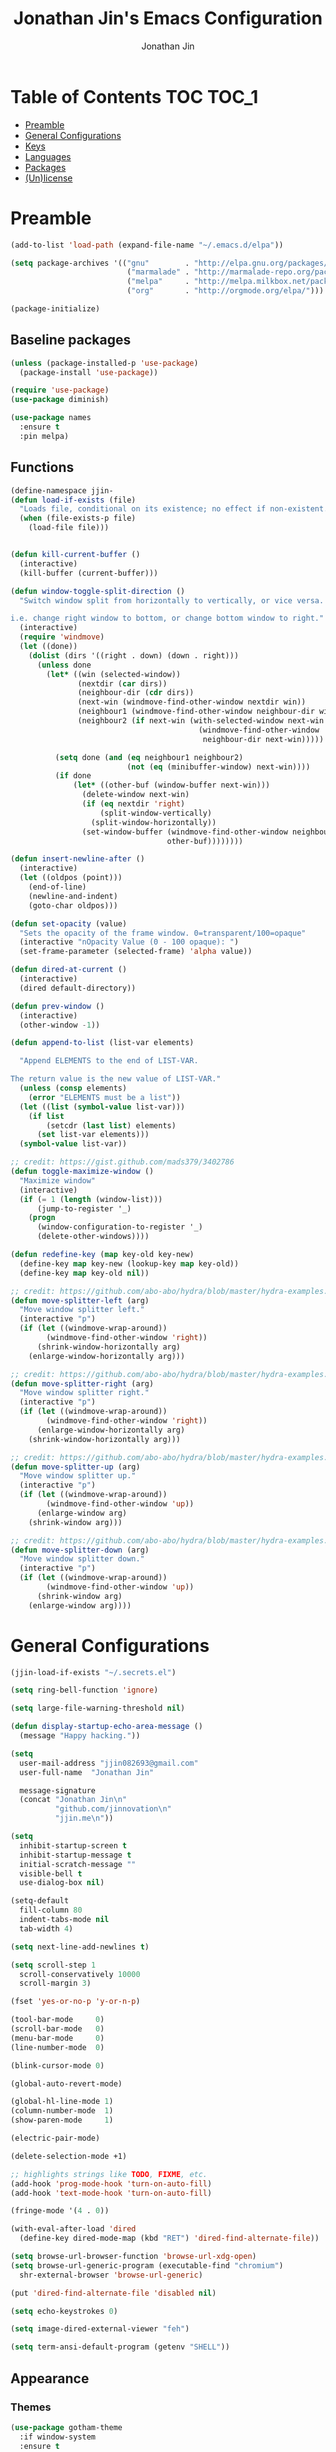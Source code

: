#+TITLE: Jonathan Jin's Emacs Configuration
#+AUTHOR: Jonathan Jin
#+PROPERTY: header-args:emacs-lisp :exports code :results none :tangle init.el

[[http://img.shields.io/:license-unlicense-blue.svg]]

* Table of Contents                                                  :TOC:TOC_1:
 - [[#preamble][Preamble]]
 - [[#general-configurations][General Configurations]]
 - [[#keys][Keys]]
 - [[#languages][Languages]]
 - [[#packages][Packages]]
 - [[#unlicense][(Un)license]]

* Preamble

  #+BEGIN_SRC emacs-lisp
    (add-to-list 'load-path (expand-file-name "~/.emacs.d/elpa"))

    (setq package-archives '(("gnu"        . "http://elpa.gnu.org/packages/")
                              ("marmalade" . "http://marmalade-repo.org/packages/")
                              ("melpa"     . "http://melpa.milkbox.net/packages/")
                              ("org"       . "http://orgmode.org/elpa/")))

    (package-initialize)
  #+END_SRC

** Baseline packages

   #+BEGIN_SRC emacs-lisp
     (unless (package-installed-p 'use-package)
       (package-install 'use-package))

     (require 'use-package)
     (use-package diminish)

     (use-package names
       :ensure t
       :pin melpa)
   #+END_SRC

** Functions

   #+BEGIN_SRC emacs-lisp
     (define-namespace jjin-
     (defun load-if-exists (file)
       "Loads file, conditional on its existence; no effect if non-existent."
       (when (file-exists-p file)
         (load-file file)))


     (defun kill-current-buffer ()
       (interactive)
       (kill-buffer (current-buffer)))

     (defun window-toggle-split-direction ()
       "Switch window split from horizontally to vertically, or vice versa.

     i.e. change right window to bottom, or change bottom window to right."
       (interactive)
       (require 'windmove)
       (let ((done))
         (dolist (dirs '((right . down) (down . right)))
           (unless done
             (let* ((win (selected-window))
                    (nextdir (car dirs))
                    (neighbour-dir (cdr dirs))
                    (next-win (windmove-find-other-window nextdir win))
                    (neighbour1 (windmove-find-other-window neighbour-dir win))
                    (neighbour2 (if next-win (with-selected-window next-win
                                               (windmove-find-other-window
                                                neighbour-dir next-win)))))

               (setq done (and (eq neighbour1 neighbour2)
                               (not (eq (minibuffer-window) next-win))))
               (if done
                   (let* ((other-buf (window-buffer next-win)))
                     (delete-window next-win)
                     (if (eq nextdir 'right)
                         (split-window-vertically)
                       (split-window-horizontally))
                     (set-window-buffer (windmove-find-other-window neighbour-dir)
                                        other-buf))))))))

     (defun insert-newline-after ()
       (interactive)
       (let ((oldpos (point)))
         (end-of-line)
         (newline-and-indent)
         (goto-char oldpos)))

     (defun set-opacity (value)
       "Sets the opacity of the frame window. 0=transparent/100=opaque"
       (interactive "nOpacity Value (0 - 100 opaque): ")
       (set-frame-parameter (selected-frame) 'alpha value))

     (defun dired-at-current ()
       (interactive)
       (dired default-directory))

     (defun prev-window ()
       (interactive)
       (other-window -1))

     (defun append-to-list (list-var elements)

       "Append ELEMENTS to the end of LIST-VAR.

     The return value is the new value of LIST-VAR."
       (unless (consp elements)
         (error "ELEMENTS must be a list"))
       (let ((list (symbol-value list-var)))
         (if list
             (setcdr (last list) elements)
           (set list-var elements)))
       (symbol-value list-var))

     ;; credit: https://gist.github.com/mads379/3402786
     (defun toggle-maximize-window ()
       "Maximize window"
       (interactive)
       (if (= 1 (length (window-list)))
           (jump-to-register '_)
         (progn
           (window-configuration-to-register '_)
           (delete-other-windows))))

     (defun redefine-key (map key-old key-new)
       (define-key map key-new (lookup-key map key-old))
       (define-key map key-old nil))

     ;; credit: https://github.com/abo-abo/hydra/blob/master/hydra-examples.el
     (defun move-splitter-left (arg)
       "Move window splitter left."
       (interactive "p")
       (if (let ((windmove-wrap-around))
             (windmove-find-other-window 'right))
           (shrink-window-horizontally arg)
         (enlarge-window-horizontally arg)))

     ;; credit: https://github.com/abo-abo/hydra/blob/master/hydra-examples.el
     (defun move-splitter-right (arg)
       "Move window splitter right."
       (interactive "p")
       (if (let ((windmove-wrap-around))
             (windmove-find-other-window 'right))
           (enlarge-window-horizontally arg)
         (shrink-window-horizontally arg)))

     ;; credit: https://github.com/abo-abo/hydra/blob/master/hydra-examples.el
     (defun move-splitter-up (arg)
       "Move window splitter up."
       (interactive "p")
       (if (let ((windmove-wrap-around))
             (windmove-find-other-window 'up))
           (enlarge-window arg)
         (shrink-window arg)))

     ;; credit: https://github.com/abo-abo/hydra/blob/master/hydra-examples.el
     (defun move-splitter-down (arg)
       "Move window splitter down."
       (interactive "p")
       (if (let ((windmove-wrap-around))
             (windmove-find-other-window 'up))
           (shrink-window arg)
         (enlarge-window arg))))
   #+END_SRC

* General Configurations

  #+BEGIN_SRC emacs-lisp
    (jjin-load-if-exists "~/.secrets.el")

    (setq ring-bell-function 'ignore)

    (setq large-file-warning-threshold nil)

    (defun display-startup-echo-area-message ()
      (message "Happy hacking."))

    (setq
      user-mail-address "jjin082693@gmail.com"
      user-full-name  "Jonathan Jin"

      message-signature
      (concat "Jonathan Jin\n"
              "github.com/jinnovation\n"
              "jjin.me\n"))

    (setq
      inhibit-startup-screen t
      inhibit-startup-message t
      initial-scratch-message ""
      visible-bell t
      use-dialog-box nil)

    (setq-default
      fill-column 80
      indent-tabs-mode nil
      tab-width 4)

    (setq next-line-add-newlines t)

    (setq scroll-step 1
      scroll-conservatively 10000
      scroll-margin 3)

    (fset 'yes-or-no-p 'y-or-n-p)

    (tool-bar-mode     0)
    (scroll-bar-mode   0)
    (menu-bar-mode     0)
    (line-number-mode  0)

    (blink-cursor-mode 0)

    (global-auto-revert-mode)

    (global-hl-line-mode 1)
    (column-number-mode  1)
    (show-paren-mode     1)

    (electric-pair-mode)

    (delete-selection-mode +1)

    ;; highlights strings like TODO, FIXME, etc.
    (add-hook 'prog-mode-hook 'turn-on-auto-fill)
    (add-hook 'text-mode-hook 'turn-on-auto-fill)

    (fringe-mode '(4 . 0))

    (with-eval-after-load 'dired
      (define-key dired-mode-map (kbd "RET") 'dired-find-alternate-file))

    (setq browse-url-browser-function 'browse-url-xdg-open)
    (setq browse-url-generic-program (executable-find "chromium")
      shr-external-browser 'browse-url-generic)

    (put 'dired-find-alternate-file 'disabled nil)

    (setq echo-keystrokes 0)

    (setq image-dired-external-viewer "feh")

    (setq term-ansi-default-program (getenv "SHELL"))
  #+END_SRC

** Appearance

*** Themes

    #+BEGIN_SRC emacs-lisp
      (use-package gotham-theme
        :if window-system
        :ensure t
        :config
        (load-theme 'gotham t))
    #+END_SRC

*** General

    #+BEGIN_SRC emacs-lisp
      (setq-default x-stretch-cursor t)

      (setq custom-safe-themes t)

      (defconst bg-color "black")

      (defun fontify-frame ()
        (interactive)
        (if (display-graphic-p)
            (progn
              (if (> (frame-pixel-width) 2000)
                  (set-frame-parameter nil 'font "Terminus 10")
                (set-frame-parameter nil 'font "Terminus 04")))))

      (fontify-frame)
      (add-hook 'focus-in-hook 'fontify-frame)

      (set-background-color bg-color)
      (set-face-attribute 'fringe nil :background bg-color)

      (when (functionp 'set-fontset-font)
        (set-fontset-font "fontset-default"
                          'unicode
                          (font-spec :family "DejaVu Sans Mono")))

      (jjin-set-opacity 90)
    #+END_SRC

** Environment-specific

*** Mac

    #+BEGIN_SRC emacs-lisp
      (defconst macosp (eq system-type 'darwin)
        "t when system is Mac.")

      (when macosp
          (setq mac-command-modifier 'meta))
    #+END_SRC

* Keys

** Personal maps

   #+BEGIN_SRC emacs-lisp
     (define-prefix-command 'jjin-vc-map)
     (bind-key "C-c v" 'jjin-vc-map)

     (define-prefix-command 'jjin-chat-map)
     (bind-key "C-c i" 'jjin-chat-map)

     (define-prefix-command 'jjin-window-map)
     (bind-key "C-c w" 'jjin-window-map)

     (define-prefix-command 'jjin-comment-map)
     (bind-key "C-c c" 'jjin-comment-map)

     (define-prefix-command 'jjin-exec-map)
     (bind-key "C-c e" 'jjin-exec-map)

     (define-prefix-command 'jjin-term-map)
     (bind-key "C-c t" 'jjin-term-map)

     (define-prefix-command 'jjin-buffer-map)
     (bind-key "C-c b" 'jjin-buffer-map)
   #+END_SRC

** Keybindings

   #+BEGIN_SRC emacs-lisp
     (bind-keys :map global-map
                ("C-x |"              . jjin-window-toggle-split-direction)
                ("C-x k"              . jjin-kill-current-buffer)

                ("RET"                . newline-and-indent))

     (unbind-key "<menu>")
     (unbind-key "M-`")
     (unbind-key "C-c C-w")
     (unbind-key "C-x C-n")      ; set-goal-column

     (unbind-key "<f10>")
     (unbind-key "<f11>")
     (unbind-key "M-<f10>")
     (unbind-key "<escape> <f10>")

     (bind-keys :map jjin-window-map
                ("v" . split-window-right)
                ("s" . split-window-below)
                ("j" . windmove-down)
                ("k" . windmove-up)
                ("h" . windmove-left)
                ("l" . windmove-right)
                ("z" . jjin-toggle-maximize-window)
                ("q" . delete-window)
                ("Q" . kill-buffer-and-window)
                ("H" . jjin-move-splitter-left)
                ("L" . jjin-move-splitter-right)
                ("J" . jjin-move-splitter-down)
                ("K" . jjin-move-splitter-up)
                ("b" . balance-windows))

     (bind-keys :map jjin-buffer-map
                ("r" . rename-buffer))
   #+END_SRC

* Languages

** C

   #+BEGIN_SRC emacs-lisp
     (setq c-block-comment-prefix "* ")

     (defvaralias 'c-basic-offset 'tab-width)
   #+END_SRC

** Lisp

   #+BEGIN_SRC emacs-lisp
     (add-to-list 'auto-mode-alist '("emacs$" . emacs-lisp-mode))
     (add-to-list 'auto-mode-alist '("Cask" . emacs-lisp-mode))
   #+END_SRC

** Javascript

   #+BEGIN_SRC emacs-lisp
     (defvaralias 'js-indent-level 'tab-width)
   #+END_SRC

** LaTeX

   #+BEGIN_SRC emacs-lisp
     ;; sets latex-mode to compile w/ pdflatex by default
     (setq TeX-PDF-mode t
         TeX-parse-self t
         TeX-newline-function 'reindent-then-newline-and-indent)

     (eval-after-load "tex"
         '(setcdr (assoc "LaTeX" TeX-command-list)
              '("%`%l%(mode) -shell-escape%' %t"
                   TeX-run-TeX nil (latex-mode doctex-mode) :help "Run LaTeX")))

     ;; latex-mode-specific hooks (because latex-mode is not derived from prog-mode)
     (add-hook 'LaTeX-mode-hook
         (lambda ()
             (TeX-fold-mode 1)
             (auto-fill-mode)
             (add-to-list 'TeX-command-list '("XeLaTeX" "%`xelatex%(mode)%' %t"
                                                 TeX-run-TeX nil t))))
   #+END_SRC

** zsh

   #+BEGIN_SRC emacs-lisp
     (add-to-list 'auto-mode-alist '("zshrc$" . sh-mode))
     (add-to-list 'auto-mode-alist '("\\.zsh$" . sh-mode))
   #+END_SRC

* Packages

** =ace-link=

   #+BEGIN_SRC emacs-lisp
     (use-package ace-link
       :config
       (ace-link-setup-default))
   #+END_SRC

** =ace-window=

   #+BEGIN_SRC emacs-lisp
     (use-package ace-window
       :ensure t
       :init
       (setq aw-keys '(?a ?r ?s ?t ?q ?w ?f ?p))

       :config
       (add-to-list 'aw-ignored-buffers "mu4e-update")
       (bind-key "w" 'ace-window jjin-window-map))
   #+END_SRC

** =ansi-color=

   #+BEGIN_SRC emacs-lisp
     (use-package ansi-color
       :init
       (setq ansi-color-faces-vector
         [default bold shadow italic underline bold bold-italic bold])
       (setq compilation-scroll-output t)
       :config
       (defun colorize-compilation-buffer ()
         (toggle-read-only)
         (ansi-color-apply-on-region (point-min) (point-max))
         (toggle-read-only))

       (add-hook 'compilation-filter-hook 'colorize-compilation-buffer))
   #+END_SRC

** =circe=

   #+BEGIN_SRC emacs-lisp
     (use-package circe
       :commands (circe-chat-mode
                   circe-server-mode
                   circe-query-mode
                   circe-channel-mode)
       :init
       (bind-key "i" 'circe jjin-exec-map)
       (setq
         circe-default-nick "jjin"
         circe-default-user "jjin"
         circe-default-part-message "Peace."
         circe-default-quit-message "Peace.")

       (setq circe-use-cycle-completion t
         circe-reduce-lurker-spam t)

       (setq circe-network-options
         '(("Freenode"
             :nick "jjin"
             :channels ("#emacs" "#archlinux")
             :nickserv-password ,freenode-pass)
            ("Bitlbee"
              :service "6667"
              :nickserv-password ,bitlbee-pass
              :nickserv-mask "\\(bitlbee\\|root\\)!\\(bitlbee\\|root\\)@"
              :nickserv-identify-challenge "use the \x02identify\x02 command to identify yourself"
              :nickserv-identify-command "PRIVMSG &bitlbee :identify {password}"
              :nickserv-identify-confirmation "Password accepted, settings and accounts loaded")))

       (setq
         circe-format-self-say "<{nick}> {body}"
         circe-format-server-topic "*** Topic change by {origin}: {topic-diff}")
       (setq circe-color-nicks-everywhere t)

       :config
       (add-hook 'circe-chat-mode-hook 'my-circe-prompt)
       (defun my-circe-prompt ()
         (lui-set-prompt
           (concat (propertize (concat (buffer-name) ">")
                     'face 'circe-prompt-face)
             " ")))

       (enable-circe-color-nicks)

       (use-package helm-circe
         :config
         (bind-keys :map jjin-chat-map
           ("i" . helm-circe)
           ("n" . helm-circe-new-activity))))
   #+END_SRC

** =conf-mode=

   #+BEGIN_SRC emacs-lisp
     (use-package conf-mode
       :mode
       (;; systemd
         ("\\.service\\'"     . conf-unix-mode)
         ("\\.timer\\'"      . conf-unix-mode)
         ("\\.target\\'"     . conf-unix-mode)
         ("\\.mount\\'"      . conf-unix-mode)
         ("\\.automount\\'"  . conf-unix-mode)
         ("\\.slice\\'"      . conf-unix-mode)
         ("\\.socket\\'"     . conf-unix-mode)
         ("\\.path\\'"       . conf-unix-mode)
         
         ;; general
         ("conf\\(ig\\)?$"   . conf-mode)
         ("rc$"              . conf-mode)))

   #+END_SRC

** =company=

   #+BEGIN_SRC emacs-lisp
     (use-package company
       :diminish company-mode
       :ensure t
       :config
       (add-hook 'after-init-hook 'global-company-mode)
       (setq company-idle-delay 0.1)
       (use-package helm-company
         :ensure t))
   #+END_SRC

** =dired=

   #+BEGIN_SRC emacs-lisp
     (use-package dired-open
       :ensure t
       :init
       (setq dired-open-extensions '(("mp4" . "vlc"))))
   #+END_SRC

** =doc-view-mode=

   #+BEGIN_SRC emacs-lisp
     (use-package doc-view
       :init
       (setq doc-view-resolution 200))
   #+END_SRC

** =debbugs=

   #+BEGIN_SRC emacs-lisp
     (use-package debbugs
       :ensure t)
   #+END_SRC

** =elfeed=

   #+BEGIN_SRC emacs-lisp
     (use-package elfeed
       :ensure t
       :commands (elfeed-search-mode elfeed-show-mode)
       :init
       (setq elfeed-feeds
         '(("http://www.aljazeera.com/Services/Rss/?PostingId=2007731105943979989"
             news)
            ("http://rss.nytimes.com/services/xml/rss/nyt/HomePage.xml" news)
            ("http://ny.curbed.com/atom.xml" realestate news)
            ("http://www.avclub.com/feed/rss/" film entertainment news)
            ("http://fivethirtyeight.com/all/feed")
            ("http://www.tor.com/rss/frontpage_full" literature)
            ("http://feeds.feedburner.com/themillionsblog/fedw" literature)
            ("http://www.newyorker.com/feed/books" literature)
            ("http://feeds.feedburner.com/nybooks" literature)
            ("http://longform.org/feed.rss")
            ("http://feeds.feedburner.com/mcsweeneys/")

            ("http://feeds.bbci.co.uk/news/world/rss.xml"                    news)
            ("http://feeds.bbci.co.uk/news/business/rss.xml"                 news)
            ("http://feeds.bbci.co.uk/news/technology/rss.xml"               news tech)
            ("http://feeds.bbci.co.uk/news/entertainment_and_arts/rss.xml"   news)

            ("http://en.boxun.com/feed/"                                     news china)

            ("http://feeds.99percentinvisible.org/99percentinvisible" design podcast)
            ("http://feeds.feedburner.com/ucllc/artofthemenu"         design)
            ("http://feeds.feedburner.com/ucllc/brandnew"             design)

            ("http://rss.escapistmagazine.com/news/0.xml"         entertainment videogames)
            ("http://rss.escapistmagazine.com/videos/list/1.xml"  entertainment videogames)
            ("http://www.engadget.com/tag/@gaming/rss.xml"        entertainment videogames)
            ("http://feeds.feedburner.com/RockPaperShotgun"       entertainment videogames)
            ("http://screenrant.com/feed/"                        entertainment movies)

            ;; software
            ("https://news.ycombinator.com/rss"                software news)
            ("http://usesthis.com/feed/"                       software)
            ("http://endlessparentheses.com/atom.xml"          software emacs)
            ("http://feeds.feedburner.com/codinghorror"        software)
            ("http://syndication.thedailywtf.com/TheDailyWtf"  software)
            ("http://feeds.feedburner.com/thisdeveloperslife"  software)
            ("http://feeds.feedburner.com/oreilly/news"        software)
            ("http://www.joelonsoftware.com/rss.xml"           software)
            ("http://onethingwell.org/rss"                     software tech)
            ("http://syndication.thedailywtf.com/TheDailyWtf"  software)
            ("http://githubengineering.com/atom.xml"           software tech)

            ("http://pandodaily.com.feedsportal.com/c/35141/f/650422/index.rss"  tech)
            ("https://medium.com/feed/backchannel"                               tech software)
            ("http://feeds.feedburner.com/laptopmag"                             tech)
            ("http://recode.net/feed/"                                           tech)
            ("http://recode.net/category/reviews/feed/"                          tech)
            ("http://feeds.feedburner.com/AndroidPolice"                         tech android)
            ("http://bits.blogs.nytimes.com/feed/"                               tech)

            ("http://www.eater.com/rss/index.xml"                     food)
            ("http://ny.eater.com/rss/index.xml"                      food ny)
            ("http://notwithoutsalt.com/feed/"                        food)
            ("http://feeds.feedburner.com/nymag/Food"                 food)
            ("http://feeds.feedburner.com/seriouseatsfeaturesvideos"  food)
            ("http://feeds.feedburner.com/blogspot/sBff")

            ("http://xkcd.com/rss.xml"                      comic)
            ("http://feeds.feedburner.com/Explosm"          comic)
            ("http://feed.dilbert.com/dilbert/daily_strip"  comic)
            ("http://feeds.feedburner.com/smbc-comics/PvLb" comic)
            ("http://www.questionablecontent.net/QCRSS.xml" comic)
            ("http://phdcomics.com/gradfeed.php"            comic)

            ("http://feeds.feedburner.com/wondermark"       comic)))

       (setq elfeed-max-connections 10)

       (setq url-queue-timeout 30)

       (bind-keys :map jjin-exec-map
         ("e" . elfeed))

       :config
       (bind-key "<SPC>" 'next-line elfeed-search-mode-map)

       (set-face-attribute
        'elfeed-search-unread-title-face
        nil
        :weight 'normal
        :foreground (face-attribute 'default :foreground))
       (set-face-attribute
        'elfeed-search-title-face
        nil
        :foreground (face-attribute 'font-lock-comment-face :foreground)))
   #+END_SRC

** =ess=

   #+BEGIN_SRC emacs-lisp
     (use-package ess-site
       :disabled t
       :ensure ess
       :commands (inferior-ess-mode ess-help-mode)
       :init
       (setq inferior-R-args "--quiet")

       :config
       (bind-key "C-c C-w" nil inferior-ess-mode-map))
   #+END_SRC

** Evil (base + extras)

   #+BEGIN_SRC emacs-lisp
     (use-package evil
       :ensure t
       :defines evil-normal-state-map
       :init
       (setq evil-esc-delay 0)

       :config
       (jjin-append-to-list 'evil-emacs-state-modes
         '(eshell-mode
            calendar-mode

            debbugs-gnu-mode

            finder-mode
            info-mode

            eww-mode
            eww-bookmark-mode

            dired-mode
            image-mode
            image-dired-thumbnail-mode
            image-dired-display-image-mode
            pdf-view-mode
            pdf-outline-minor-mode

            git-rebase-mode

            inferior-ess-mode

            help-mode
            ess-help-mode

            paradox-menu-mode

            circe-chat-mode circe-server-mode circe-query-mode circe-channel-mode
            elfeed-search-mode elfeed-show-mode))
       ;; FIXME: what's the diff between set-initial-state and adding to list directly?
       (evil-set-initial-state 'term-mode 'emacs)
       (jjin-append-to-list 'evil-insert-state-modes '(org-capture-mode))

       (bind-keys :map evil-emacs-state-map
         ("<escape>" . evil-execute-in-normal-state))

       (use-package evil-numbers
         :ensure t
         :config
         (bind-keys :map evil-normal-state-map
           ("C-a"   . evil-numbers/inc-at-pt)
           ("C-c -" . evil-numbers/dec-at-pt)))

       (use-package evil-search-highlight-persist
         :ensure t
         :config
         (bind-key "C-l" 'evil-search-highlight-persist-remove-all
           evil-normal-state-map)
         (global-evil-search-highlight-persist t)

         (set-face-attribute
           'evil-search-highlight-persist-highlight-face
           nil
           :background (face-attribute 'match :background)))

       (evil-mode 1)

       (use-package evil-leader
         :disabled t
         :ensure t
         :config
         (evil-leader/set-leader "<SPC>")
         (global-evil-leader-mode))

       (use-package evil-surround
         :ensure t
         :config
         (global-evil-surround-mode 1))

       (use-package evil-nerd-commenter
         :ensure t
         :config
         (bind-keys :map jjin-comment-map
           ("i" . evilnc-comment-or-uncomment-lines)
           ("l" . evilnc-quick-comment-or-uncomment-to-the-line)
           ("c" . evilnc-copy-and-comment-lines)
           ("p" . evilnc-comment-or-uncomment-paragraphs)
           ("v" . evilnc-toggle-invert-comment-line-by-line))))
   #+END_SRC

** =fill-column-indicator=

   #+BEGIN_SRC emacs-lisp
     (use-package fill-column-indicator
       :ensure t
       :config
       (add-hook 'prog-mode-hook 'turn-on-fci-mode)
       (setq fci-rule-color (face-attribute 'hl-line :background)))
   #+END_SRC

** Git

*** =git-commit-mode=

    #+BEGIN_SRC emacs-lisp
      (use-package git-commit-mode
        :commands git-commit-mode)
    #+END_SRC

*** =gitconfig-mode=
    #+BEGIN_SRC emacs-lisp
      (use-package gitconfig-mode
        :ensure t
        :mode "gitconfig")
    #+END_SRC

*** =gitignore-mode=

    #+BEGIN_SRC emacs-lisp
      (use-package gitignore-mode
        :ensure t
        :mode "gitignore")
    #+END_SRC

*** =magit=

    #+BEGIN_SRC emacs-lisp
      (use-package magit
        :ensure t
        :config
        (bind-keys :map jjin-vc-map
                   ("s" . magit-status)
                   ("l" . magit-log-popup)
                   ("b" . magit-blame-popup)
                   ("c" . magit-checkout)
                   ("C" . magit-branch-and-checkout))
        ;; removes 1.4.0 warning in arguably cleaner way
        (remove-hook 'after-init-hook 'magit-maybe-show-setup-instructions))
    #+END_SRC

** =helm=

   #+BEGIN_SRC emacs-lisp
     (use-package helm
       :ensure t
       :diminish helm-mode
       :bind (("C-x m"    . helm-M-x)
               ("C-x C-f" . helm-find-files)
               ("C-x b"   . helm-buffers-list))
       :init
       (setq
         helm-external-programs-associations '(("pdf" . "zathura"))
         helm-split-window-in-side-p t)

       :config
       (helm-mode 1)
       (helm-autoresize-mode t))

     (use-package helm-projectile
       :ensure t
       :config
       (bind-keys :map projectile-command-map
         ("p"   . helm-projectile)
         ("f"   . helm-projectile-find-file)
         ("F"   . helm-projectile-find-file-in-known-projects)
         ("s s" . helm-projectile-ag)))

     (use-package helm-swoop
       :disabled t)
   #+END_SRC

** =linum=

   #+BEGIN_SRC emacs-lisp
     (use-package linum
       :ensure t
       :config
       (setq linum-format 'dynamic)
       (global-linum-mode 1)

       (defconst linum-mode-excludes
         '(doc-view-mode

            ;; FIXME: make conditional on num lines
            org-mode

            debbugs-gnu-mode

            pdf-view-mode
            paradox-menu-mode

            magit-mode

            elfeed-show-mode
            elfeed-search-mode
            gnus-group-mode
            mu4e-main-mode
            mu4e-headers-mode
            mu4e-view-mode
            mu4e~update-mail-mode

            circe-chat-mode
            circe-server-mode
            circe-query-mode
            circe-channel-mode
            eww-mode

            inferior-ess-mode
            term-mode)
         "List of major modes preventing linum to be enabled in the buffer.")

       (defadvice linum-mode (around linum-mode-selective activate)
         "Avoids enabling of linum-mode in the buffer having major mode set to one
     of listed in `linum-mode-excludes'."
         (unless (member major-mode linum-mode-excludes)
           ad-do-it))

       (setq linum-relative-current-symbol "")

       (use-package linum-relative)
       (set-face-attribute 'linum nil :background bg-color))
   #+END_SRC

** =fic-mode=

   #+BEGIN_SRC emacs-lisp
     (use-package fic-mode
       :ensure t
       :commands fic-mode
       :diminish fic-mode
       :config
       (add-hook 'prog-mode-hook 'fic-mode)
       (add-hook 'LaTeX-mode-hook 'fic-mode))
   #+END_SRC

** =multi-term=

   #+BEGIN_SRC emacs-lisp
     (use-package multi-term
       :ensure t
       :config
       (bind-keys :map jjin-term-map
                  ("t" . multi-term)
                  ("n" . multi-term-next)
                  ("p" . multi-term-prev)
                  ("d" . multi-term-dedicated-toggle))

       (setq term-bind-key-alist
             '(("C-c C-k" . term-line-mode)
               ("M-]" . multi-term-next)
               ("M-[" . multi-term-prev)
               ("C-c C-c" . term-interrupt-subjob)
               ("C-c C-e" . term-send-esc)
               ("C-m" . term-send-return)
               ("C-y" . term-paste)
               ("M-f" . term-send-forward-word)
               ("M-b" . term-send-backward-word)
               ("M-o" . term-send-backspace)
               ("M-p" . term-send-up)
               ("M-n" . term-send-down)
               ("M-M" . term-send-forward-kill-word)
               ("M-N" . term-send-backward-kill-word)
               ("<M-backspace>" . term-send-backward-kill-word)
               ("M-r" . term-send-reverse-search-history)
               ("M-," . term-send-raw)
               ("M-." . comint-dynamic-complete))))
   #+END_SRC

** =mu4e=

   #+BEGIN_SRC emacs-lisp
     (use-package mu4e
       :commands (mu4e
                   mu4e-main-mode
                   mu4e-view-mode
                   mu4e-about-mode
                   mu4e-headers-mode
                   mu4e-compose-mode)
       :init
       (bind-keys :map jjin-exec-map ("m" . mu4e))

       :config
       (setq
        mu4e-maildir "~/mail"

        mu4e-drafts-folder "/personal/drafts"
        mu4e-sent-folder   "/personal/sent")

       (defvar my-mu4e-account-alist
         '(("okc"
            (user-mail-address "jonathan@okcupid.com")
            (mu4e-drafts-folder "/okc/drafts")
            (mu4e-sent-folder   "/okc/sent")
            (smtpmail-smtp-user "jonathan@okcupid.com"))
           ("personal"
            (user-mail-address "jonathan@jjin.me")
            (mu4e-drafts-folder "/personal/drafts")
            (mu4e-sent-folder   "/personal/sent"))))

       ;; TODO: DRY these out
       (setq mu4e-trash-folder
             (lambda (msg)
               "Set the trash folder for MSG."
               (let ((maildir (mu4e-message-field msg :maildir))
                     (subject (mu4e-message-field msg :subject))
                     folder)
                 (cond
                  ((string-match "okc" maildir)
                   ;; FIXME: /dev/null?
                   (setq folder "/okc/trash"))

                  ((string-match "personal" maildir)
                   (setq folder "/personal/trash"))
                 folder))))

       (setq mu4e-refile-folder
             (lambda (msg)
               "Set the refile folder for MSG."
               (let ((maildir (mu4e-message-field msg :maildir))
                     (subject (mu4e-message-field msg :subject))
                     folder)
                 (cond
                  ((string-match "okc" maildir)
                   (setq folder "/okc/archive"))

                  ((string-match "personal" maildir)
                   (setq folder "/personal/archive"))
                 folder))))

       ;; don't save message to Sent Messages, Gmail/IMAP takes care of this
       ;; (See the documentation for `mu4e-sent-messages-behavior' if you have
       ;; additional non-Gmail addresses and want assign them different
       ;; behavior.)
       (setq mu4e-sent-messages-behavior 'delete)

       (setq mu4e-maildir-shortcuts
             '(("/okc/INBOX"        . ?i)
               ("/okc/sent"         . ?s)
               ("/okc/archive"      . ?a)
               ("/okc/Reports"      . ?r)
               ("/okc/Commits"      . ?c)
               ("/personal/INBOX"   . ?I)
               ("/personal/sent"    . ?S)
               ("/personal/drafts"  . ?D)
               ("/personal/archive" . ?A)))

       ;; getting mail is left to other parts of the system -- specifically,
       ;; `offlineimap' and `systemd'
       (setq mu4e-get-mail-command "true")

       (setq mu4e-user-mail-address-list
             '("jjin082693@gmail.com"
               "jjin082693@uchicago.edu"
               "jonathan@jjin.me"
               "jonathan@okcupid.com"))

       (defvaralias 'mu4e-compose-signature 'message-signature)

       ;; don't keep message buffers around
       (setq message-kill-buffer-on-exit t)

       (setq
         mu4e-html-renderer 'w3m
         mu4e-html2text-command "w3m -dump -T text/html")

       ;; make sure the gnutls command line utils are installed
       ;; (require 'smtpmail)

       (setq
        message-send-mail-function 'smtpmail-send-it
        smtpmail-stream-type 'starttls
        smtpmail-default-smtp-server "smtp.gmail.com"
        smtpmail-smtp-server "smtp.gmail.com"
        smtpmail-smtp-service 587)

       (add-hook 'mu4e-view-mode-hook 'visual-line-mode)

       (add-hook 'mu4e-compose-pre-hook
                 (defun my-set-from-address ()
                   "Set the From address based on the To address of the original."
                   (let ((msg mu4e-compose-parent-message)) ;; msg is shorter...
                     (when msg
                       (setq user-mail-address
                             (cond
                              ;; TODO; pull from mu4e-user-mail-address-list
                              ((mu4e-message-contact-field-matches msg :to "jjin082693@gmail.com")
                               "jjin082693@gmail.com")
                              ((mu4e-message-contact-field-matches msg :to "jjin082693@uchicago.edu")
                               "jjin082693@uchicago.edu")
                              ((mu4e-message-contact-field-matches msg :to "jonathan@okcupid.com")
                               "jonathan@okcupid.com")
                              (t "jonathan@jjin.me")))))))

       (use-package gnus-dired
         :config
         ;; make the `gnus-dired-mail-buffers' function also work on message-mode derived
         ;; modes, such as mu4e-compose-mode
         (defun gnus-dired-mail-buffers ()
           (let (buffers)
             (save-current-buffer
               (dolist (buffer (buffer-list t))
                 (set-buffer buffer)
                 (when (and (derived-mode-p 'message-mode)
                            (null message-sent-message-via))
                   (push (buffer-name buffer) buffers))))
             (nreverse buffers)))

         (setq gnus-dired-mail-mode 'mu4e-user-agent)
         (add-hook 'dired-mode-hook 'turn-on-gnus-dired-mode))

       (set-face-attribute 'mu4e-header-highlight-face nil :underline nil)

       (setq mu4e-compose-signature-auto-include nil)

       (setq mail-user-agent 'mu4e-user-agent)

       (defun my-mu4e-set-account ()
         "Set the account for composing a message."
         (let* ((account
                 (if mu4e-compose-parent-message
                     (let ((maildir (mu4e-message-field mu4e-compose-parent-message :maildir)))
                       (string-match "/\\(.*?\\)/" maildir)
                       (match-string 1 maildir))
                   (completing-read (format "Compose with account: (%s) "
                                            (mapconcat #'(lambda (var) (car var))
                                                       my-mu4e-account-alist "/"))
                                    (mapcar #'(lambda (var) (car var)) my-mu4e-account-alist)
                                    nil t nil nil (caar my-mu4e-account-alist))))
                (account-vars (cdr (assoc account my-mu4e-account-alist))))
           (if account-vars
               (mapc #'(lambda (var)
                         (set (car var) (cadr var)))
                     account-vars)
             (error "No email account found"))))

       (add-hook 'mu4e-compose-pre-hook 'my-mu4e-set-account))
   #+END_SRC
   
** =org-mode=

   #+BEGIN_SRC emacs-lisp
     (use-package org
       :ensure t
       :pin org
       :commands (org-mode org-capture-mode)
       :init
       (setq org-agenda-files '("~/agenda")
         org-return-follows-link t

         org-export-dispatch-use-expert-ui t

         org-latex-create-formula-image-program 'imagemagick
         org-latex-listings 'minted
         org-tags-column -80

         org-enforce-todo-dependencies t
         org-enforce-todo-checkbox-dependencies  t

         org-pretty-entities t
         org-src-fontify-natively t
         org-list-allow-alphabetical t

         org-todo-keywords
         '((sequence "TODO(t)" "IN-PROGRESS(r)" "|"  "DONE(d)"))

         org-todo-keyword-faces
         '(("TODO" . org-todo) ("IN-PROGRESS" . "yellow") ("DONE" . org-done))

         org-agenda-custom-commands
         '(("s" "Schoolwork"
             ((agenda "" ((org-agenda-ndays 14)
                           (org-agenda-start-on-weekday nil)
                           (org-agenda-prefix-format " %-12:c%?-12t% s")))
               (tags-todo "CATEGORY=\"Schoolwork\""
                 ((org-agenda-prefix-format "%b")))))

            ("r" "Reading"
              ((tags-todo "CATEGORY=\"Reading\""
                 ((org-agenda-prefix-format "%:T ")))))
            ("m" "Movies"
              ((tags-todo "CATEGORY=\"Movies\""
                 ((org-agenda-prefix-format "%:T "))))))

         org-latex-pdf-process (list "latexmk -shell-escape -pdf %f")

         org-entities-user
         '(("supsetneqq" "\\supsetneqq" t "" "[superset of above not equal to]"
             "[superset of above not equal to]" "⫌")
            ("subsetneqq" "\\subsetneqq" t "" "[suberset of above not equal to]"
              "[suberset of above not equal to]" "⫋")))
       :config
       (use-package ox-latex)
       (use-package ox-bibtex)
       (bind-keys :map org-mode-map
         ("RET" . org-return-indent)
         ("M-p"   . outline-previous-visible-heading)
         ("M-n"   . outline-next-visible-heading))

       (plist-put org-format-latex-options :scale 1.5)

       (add-to-list 'org-structure-template-alist
         '("C" "#+BEGIN_COMMENT\n?\n#+END_COMMENT" ""))

       (add-hook 'org-mode-hook 'fic-mode)

       (setq org-latex-packages-alist
         '(("" "minted") ("usenames,dvipsnames,svgnames" "xcolor")))

       (defun my-org-autodone (n-done n-not-done)
         "Switch entry to DONE when all subentries are done, to TODO otherwise."
         (let (org-log-done org-log-states)   ; turn off logging
           (org-todo (if (= n-not-done 0) "DONE" "TODO"))))

       (add-hook 'org-after-todo-statistics-hook 'my-org-autodone)

       (org-babel-do-load-languages
         'org-babel-load-languages
         '((emacs-lisp . t)
            (latex     . t)
            (R         . t)))

       (setq org-confirm-babel-evaluate nil
         org-export-babel-evaluate nil)

       (setq org-latex-minted-options
         '(("linenos" "true")
            ("fontsize" "\\scriptsize")
            ("frame" "lines")
            ("bgcolor" "LightGray")))

       (setq org-export-latex-hyperref-format "\\ref{%s}")

       (setq
         org-src-window-setup 'current-window
         org-agenda-window-setup 'current-window)

       (setq org-blank-before-new-entry
         '((heading . true)
            (plain-list-item . auto)))

       (setq
         ;; FIXME: parameter-ize dir `agenda'
         org-default-notes-file "~/agenda/notes.org"

         org-capture-templates
         '(("r" "Reading" entry (file "~/agenda/reading.org")
             "* TODO %?\n  Entered on %U\n  %i")))

       (setq org-refile-targets '((nil . (:maxlevel . 10))))

       (setq org-export-with-smart-quotes t)

       (use-package toc-org
         :config
         (add-hook 'org-mode-hook 'toc-org-enable)))
   #+END_SRC

** =paradox=

   #+BEGIN_SRC emacs-lisp
     (use-package paradox
       :ensure t
       :config
       (setq paradox-github-token t))
   #+END_SRC

** =pdf-tools=

   #+BEGIN_SRC emacs-lisp
     (use-package pdf-tools
       :config
       (pdf-tools-install))
   #+END_SRC

** =projectile=

   #+BEGIN_SRC emacs-lisp
     (use-package projectile
       :ensure t
       :diminish projectile-mode
       :config
       (setq projectile-keymap-prefix (kbd "C-c p"))
       
       (setq projectile-enable-caching t
         projectile-completion-system 'grizzl
         projectile-switch-project-action 'helm-projectile)

       (projectile-global-mode)

       ;; "disables "mode-line setting by project; extreme hang-up over SSH/Tramp
       (setq projectile-mode-line "Projectile")
       (add-to-list 'projectile-globally-ignored-modes "term-mode"))
   #+END_SRC

** =rainbow-mode=

   #+BEGIN_SRC emacs-lisp
     (use-package rainbow-mode
       :ensure t
       :diminish rainbow-mode
       :commands (rainbow-mode)
       :config
       (add-hook 'help-mode-hook 'rainbow-mode))
   #+END_SRC

** =rich-minority-mode=

   #+BEGIN_SRC emacs-lisp
     (use-package rich-minority
       :ensure t
       :config
       (defconst my-rm-excluded-modes
         '(
            " pair"
            " Fill"
            " end"
            " Ace - Window"))
       (dolist (mode my-rm-excluded-modes)
         (add-to-list 'rm-excluded-modes mode)))
   #+END_SRC

** =smart-mode-line=

   #+BEGIN_SRC emacs-lisp
     (use-package smart-mode-line
       :ensure t
       :config
       ;; smart-mode-line initialize
       (sml/setup)
       (smart-mode-line-enable))
   #+END_SRC

** =undo-tree=

   #+BEGIN_SRC emacs-lisp
     (use-package undo-tree
       :diminish undo-tree-mode
       :bind ("C-<backspace>" . undo-tree-undo))
   #+END_SRC

** =web-mode=

   #+BEGIN_SRC emacs-lisp
     (use-package web-mode
       :mode ("\\.erb$" "\\.html$"))
   #+END_SRC

** =window-purpose=

   #+BEGIN_SRC emacs-lisp
     (use-package window-purpose
       :disabled t
       :init
       (setq purpose-user-regexp-purposes
         '(("^\\*elfeed"         . admin)))

       (setq purpose-user-mode-purposes
         '((
            (circe-chat-mode     . comm)
            (circe-query-mode    . comm)
            (circe-lagmon-mode   . comm)
            (circe-server-mode   . comm)

            (haskell-mode        . edit)
            (ess-mode            . edit)
            (gitconfig-mode      . edit)
            (conf-xdefaults-mode . edit)
            (inferior-ess-mode   . interactive)

            (mu4e-main-mode      . admin)
            (mu4e-view-mode      . admin)
            (mu4e-about-mode     . admin)
            (mu4e-headers-mode   . admin)
            (mu4e-compose-mode   . edit)

            (pdf-view-mode       . view)
            (doc-view-mode       . view))))

       :config
       (bind-key "W" 'purpose-set-window-purpose purpose-mode-prefix-map)
       (bind-key "p" 'purpose-set-window-purpose jjin-window-map)

       (purpose-x-magit-multi-on)
       (purpose-compile-user-configuration)

       (purpose-mode)
       (purpose-load-window-layout))
   #+END_SRC

** Language modes

*** Ruby

    #+BEGIN_SRC emacs-lisp
      (use-package enh-ruby-mode
        :disabled t
        :mode ("Gemfile" "Guardfile")
        :config
        (defvaralias 'ruby-indent-level 'tab-width))

      (use-package ruby-end
        :config
        (add-hook 'ruby-mode-hook 'ruby-end-mode))
    #+END_SRC

*** Haskell

    #+BEGIN_SRC emacs-lisp
      (use-package haskell-mode
        :config
        (add-hook 'haskell-mode-hook 'turn-on-haskell-indent))
    #+END_SRC
*** Markdown

    #+BEGIN_SRC emacs-lisp
      (use-package markdown-mode
        :mode "\\.md$"
        :config
        (add-hook 'markdown-mode-hook 'auto-fill-mode)
        (add-hook 'markdown-mode-hook 'fic-mode)

        (use-package markdown-mode+))
    #+END_SRC

*** Sass

    #+BEGIN_SRC emacs-lisp
      (use-package sass-mode
        :disabled t
        :init
        (setq scss-compile-at-save nil)
        :config
        (add-hook 'scss-mode-hook 'rainbow-mode))
    #+END_SRC

* (Un)license

  #+BEGIN_SRC text :eval never
    This is free and unencumbered software released into the public domain.

    Anyone is free to copy, modify, publish, use, compile, sell, or
    distribute this software, either in source code form or as a compiled
    binary, for any purpose, commercial or non-commercial, and by any
    means.

    In jurisdictions that recognize copyright laws, the author or authors
    of this software dedicate any and all copyright interest in the
    software to the public domain. We make this dedication for the benefit
    of the public at large and to the detriment of our heirs and
    successors. We intend this dedication to be an overt act of
    relinquishment in perpetuity of all present and future rights to this
    software under copyright law.

    THE SOFTWARE IS PROVIDED "AS IS", WITHOUT WARRANTY OF ANY KIND,
    EXPRESS OR IMPLIED, INCLUDING BUT NOT LIMITED TO THE WARRANTIES OF
    MERCHANTABILITY, FITNESS FOR A PARTICULAR PURPOSE AND NONINFRINGEMENT.
    IN NO EVENT SHALL THE AUTHORS BE LIABLE FOR ANY CLAIM, DAMAGES OR
    OTHER LIABILITY, WHETHER IN AN ACTION OF CONTRACT, TORT OR OTHERWISE,
    ARISING FROM, OUT OF OR IN CONNECTION WITH THE SOFTWARE OR THE USE OR
    OTHER DEALINGS IN THE SOFTWARE.

    For more information, please refer to <http://unlicense.org>
  #+END_SRC
